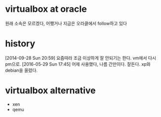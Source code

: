 * virtualbox at oracle

원래 소속은 모르겠다, 어쨌거나 지금은 오라클에서 follow하고 있다

* history

[2014-09-28 Sun 20:59] 요즘따라 조금 이상하게 잘 안되기는 한다. vm에서 다시 pm으로.
[2016-05-29 Sun 17:45] 어제 사용했다, 나름 간만이다. 잘돈다. xp와 debian을 올렸다.

* virtualbox alternative

- xen
- qemu
